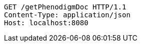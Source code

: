 [source,http,options="nowrap"]
----
GET /getPhenodigmDoc HTTP/1.1
Content-Type: application/json
Host: localhost:8080

----